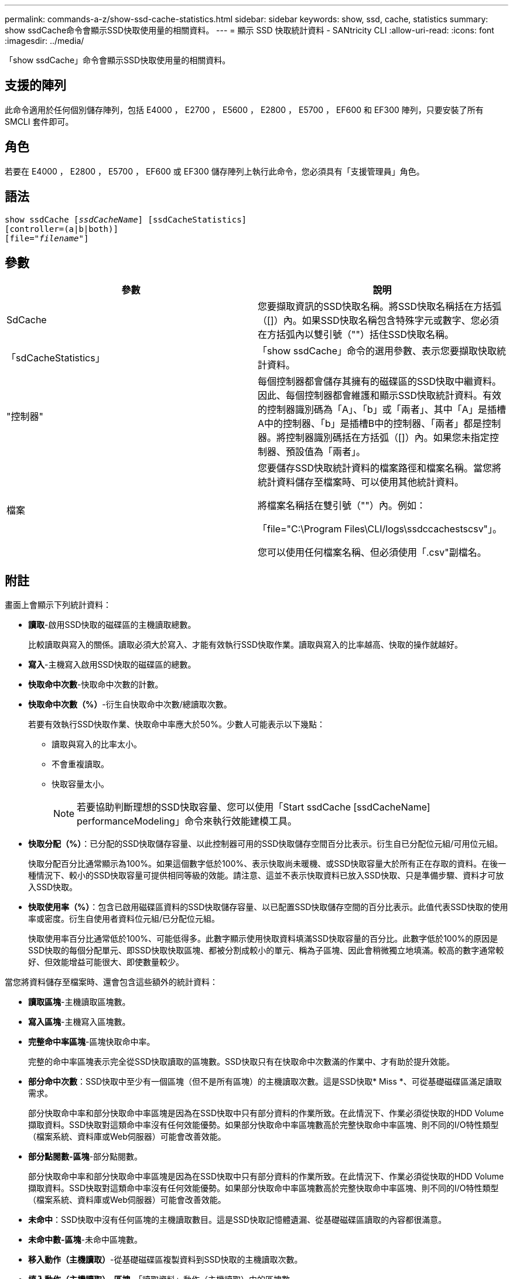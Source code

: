 ---
permalink: commands-a-z/show-ssd-cache-statistics.html 
sidebar: sidebar 
keywords: show, ssd, cache, statistics 
summary: show ssdCache命令會顯示SSD快取使用量的相關資料。 
---
= 顯示 SSD 快取統計資料 - SANtricity CLI
:allow-uri-read: 
:icons: font
:imagesdir: ../media/


[role="lead"]
「show ssdCache」命令會顯示SSD快取使用量的相關資料。



== 支援的陣列

此命令適用於任何個別儲存陣列，包括 E4000 ， E2700 ， E5600 ， E2800 ， E5700 ， EF600 和 EF300 陣列，只要安裝了所有 SMCLI 套件即可。



== 角色

若要在 E4000 ， E2800 ， E5700 ， EF600 或 EF300 儲存陣列上執行此命令，您必須具有「支援管理員」角色。



== 語法

[source, cli, subs="+macros"]
----
show ssdCache pass:quotes[[_ssdCacheName_]] [ssdCacheStatistics]
[controller=(a|b|both)]
pass:quotes[[file="_filename_"]]
----


== 參數

[cols="2*"]
|===
| 參數 | 說明 


 a| 
SdCache
 a| 
您要擷取資訊的SSD快取名稱。將SSD快取名稱括在方括弧（[]）內。如果SSD快取名稱包含特殊字元或數字、您必須在方括弧內以雙引號（""）括住SSD快取名稱。



 a| 
「sdCacheStatistics」
 a| 
「show ssdCache」命令的選用參數、表示您要擷取快取統計資料。



 a| 
"控制器"
 a| 
每個控制器都會儲存其擁有的磁碟區的SSD快取中繼資料。因此、每個控制器都會維護和顯示SSD快取統計資料。有效的控制器識別碼為「A」、「b」或「兩者」、其中「A」是插槽A中的控制器、「b」是插槽B中的控制器、「兩者」都是控制器。將控制器識別碼括在方括弧（[]）內。如果您未指定控制器、預設值為「兩者」。



 a| 
檔案
 a| 
您要儲存SSD快取統計資料的檔案路徑和檔案名稱。當您將統計資料儲存至檔案時、可以使用其他統計資料。

將檔案名稱括在雙引號（""）內。例如：

「file="C:\Program Files\CLI/logs\ssdccachestscsv"」。

您可以使用任何檔案名稱、但必須使用「.csv"副檔名。

|===


== 附註

畫面上會顯示下列統計資料：

* *讀取*-啟用SSD快取的磁碟區的主機讀取總數。
+
比較讀取與寫入的關係。讀取必須大於寫入、才能有效執行SSD快取作業。讀取與寫入的比率越高、快取的操作就越好。

* *寫入*-主機寫入啟用SSD快取的磁碟區的總數。
* *快取命中次數*-快取命中次數的計數。
* *快取命中次數（%）*-衍生自快取命中次數/總讀取次數。
+
若要有效執行SSD快取作業、快取命中率應大於50%。少數人可能表示以下幾點：

+
** 讀取與寫入的比率太小。
** 不會重複讀取。
** 快取容量太小。
+
[NOTE]
====
若要協助判斷理想的SSD快取容量、您可以使用「Start ssdCache [ssdCacheName] performanceModeling」命令來執行效能建模工具。

====


* *快取分配（%）*：已分配的SSD快取儲存容量、以此控制器可用的SSD快取儲存空間百分比表示。衍生自已分配位元組/可用位元組。
+
快取分配百分比通常顯示為100%。如果這個數字低於100%、表示快取尚未暖機、或SSD快取容量大於所有正在存取的資料。在後一種情況下、較小的SSD快取容量可提供相同等級的效能。請注意、這並不表示快取資料已放入SSD快取、只是準備步驟、資料才可放入SSD快取。

* *快取使用率（%）*：包含已啟用磁碟區資料的SSD快取儲存容量、以已配置SSD快取儲存空間的百分比表示。此值代表SSD快取的使用率或密度。衍生自使用者資料位元組/已分配位元組。
+
快取使用率百分比通常低於100%、可能低得多。此數字顯示使用快取資料填滿SSD快取容量的百分比。此數字低於100%的原因是SSD快取的每個分配單元、即SSD快取快取區塊、都被分割成較小的單元、稱為子區塊、因此會稍微獨立地填滿。較高的數字通常較好、但效能增益可能很大、即使數量較少。



當您將資料儲存至檔案時、還會包含這些額外的統計資料：

* *讀取區塊*-主機讀取區塊數。
* *寫入區塊*-主機寫入區塊數。
* *完整命中率區塊*-區塊快取命中率。
+
完整的命中率區塊表示完全從SSD快取讀取的區塊數。SSD快取只有在快取命中次數滿的作業中、才有助於提升效能。

* *部分命中次數*：SSD快取中至少有一個區塊（但不是所有區塊）的主機讀取次數。這是SSD快取* Miss *、可從基礎磁碟區滿足讀取需求。
+
部分快取命中率和部分快取命中率區塊是因為在SSD快取中只有部分資料的作業所致。在此情況下、作業必須從快取的HDD Volume擷取資料。SSD快取對這類命中率沒有任何效能優勢。如果部分快取命中率區塊數高於完整快取命中率區塊、則不同的I/O特性類型（檔案系統、資料庫或Web伺服器）可能會改善效能。

* *部分點閱數-區塊*-部分點閱數。
+
部分快取命中率和部分快取命中率區塊是因為在SSD快取中只有部分資料的作業所致。在此情況下、作業必須從快取的HDD Volume擷取資料。SSD快取對這類命中率沒有任何效能優勢。如果部分快取命中率區塊數高於完整快取命中率區塊、則不同的I/O特性類型（檔案系統、資料庫或Web伺服器）可能會改善效能。

* *未命中*：SSD快取中沒有任何區塊的主機讀取數目。這是SSD快取記憶體遺漏、從基礎磁碟區讀取的內容都很滿意。
* *未命中數-區塊*-未命中區塊數。
* *移入動作（主機讀取）*-從基礎磁碟區複製資料到SSD快取的主機讀取次數。
* *填入動作（主機讀取）-區塊*-「讀取資料」動作（主機讀取）中的區塊數。
* *移入動作（主機寫入）*-從基礎磁碟區複製資料到SSD快取的主機寫入次數。
+
由於寫入I/O作業、未填滿快取組態設定的「讀取動作（主機寫入）」計數可能為零。

* *讀取動作（主機寫入）-區塊*-「讀取動作」（主機寫入）中的區塊數。
* *無效動作*-資料在SSD快取中失效/移除的次數。快取會針對每個主機寫入要求、強制單元存取（FUA）的每個主機讀取要求、每個驗證要求、以及其他情況執行無效作業。
* *資源回收動作*：SSD快取區塊重新用於其他基礎磁碟區和（或）不同LBA範圍的次數。
+
若要有效執行快取作業、可回收資源的數量必須少於讀寫作業的總數量。如果回收動作數量接近讀取和寫入的合併數量、則SSD快取會發生負載衝擊。快取容量需要增加、或工作負載不適合搭配SSD快取使用。

* *可用位元組*：SSD快取中可供此控制器使用的位元組數。
+
可用位元組、已分配位元組和使用者資料位元組、用於計算快取分配%和快取使用率%。

* *已分配位元組*-此控制器從SSD快取配置的位元組數。從SSD快取配置的位元組可能是空的、或可能包含來自基礎磁碟區的資料。
+
可用位元組、已分配位元組和使用者資料位元組、用於計算快取分配%和快取使用率%。

* *使用者資料位元組*：SSD快取中包含基礎磁碟區資料的已分配位元組數。
+
可用位元組、已分配位元組和使用者資料位元組、用於計算快取分配%和快取使用率%。





== 最低韌體層級

7.84

11.80 新增 EF600 和 EF300 陣列支援
